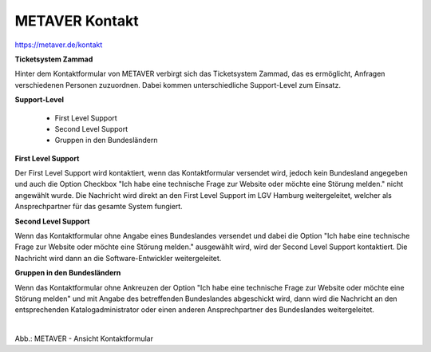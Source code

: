 
METAVER Kontakt
===============

https://metaver.de/kontakt

**Ticketsystem Zammad**

Hinter dem Kontaktformular von METAVER verbirgt sich das Ticketsystem Zammad, das es ermöglicht, Anfragen verschiedenen Personen zuzuordnen. Dabei kommen unterschiedliche Support-Level zum Einsatz.

**Support-Level**

 - First Level Support
 - Second Level Support
 - Gruppen in den Bundesländern

**First Level Support**

Der First Level Support wird kontaktiert, wenn das Kontaktformular versendet wird, jedoch kein Bundesland angegeben und auch die Option Checkbox "Ich habe eine technische Frage zur Website oder möchte eine Störung melden." nicht angewählt wurde. Die Nachricht wird direkt an den First Level Support im LGV Hamburg weitergeleitet, welcher als Ansprechpartner für das gesamte System fungiert.


**Second Level Support**

Wenn das Kontaktformular ohne Angabe eines Bundeslandes versendet und dabei die Option "Ich habe eine technische Frage zur Website oder möchte eine Störung melden." ausgewählt wird, wird der Second Level Support kontaktiert. Die Nachricht wird dann an die Software-Entwickler weitergeleitet.

**Gruppen in den Bundesländern**

Wenn das Kontaktformular ohne Ankreuzen der Option "Ich habe eine technische Frage zur Website oder möchte eine Störung melden" und mit Angabe des betreffenden Bundeslandes abgeschickt wird, dann wird die Nachricht an den entsprechenden Katalogadministrator oder einen anderen Ansprechpartner des Bundeslandes weitergeleitet.


.. figure:: ../../portal/kontakt.png
   :align: left
   :scale: 40
   :figwidth: 100%

Abb.: METAVER - Ansicht Kontaktformular